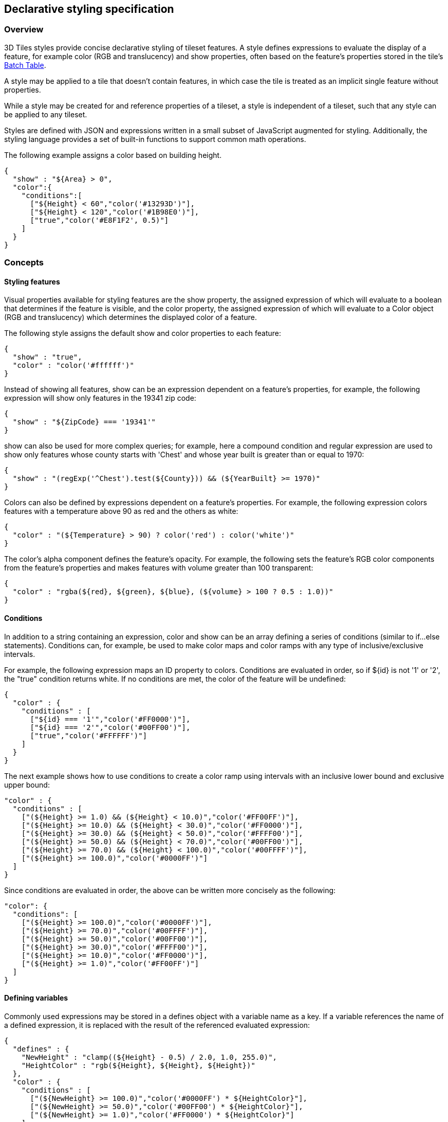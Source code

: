 [[_Declarative_styling_specification]]
== Declarative styling specification

=== Overview

3D Tiles styles provide concise declarative styling of tileset features. A style defines expressions to evaluate the display of a feature, for example color (RGB and translucency) and show properties, often based on the feature's properties stored in the tile's <<_Batch_Table,Batch Table>>.

A style may be applied to a tile that doesn't contain features, in which case the tile is treated as an implicit single feature without properties.

While a style may be created for and reference properties of a tileset, a style is independent of a tileset, such that any style can be applied to any tileset.

Styles are defined with JSON and expressions written in a small subset of JavaScript augmented for styling. Additionally, the styling language provides a set of built-in functions to support common math operations.

The following example assigns a color based on building height.

[source,ruby]
----
{
  "show" : "${Area} > 0",
  "color":{
    "conditions":[
      ["${Height} < 60","color('#13293D')"],
      ["${Height} < 120","color('#1B98E0')"],
      ["true","color('#E8F1F2', 0.5)"]
    ]
  }
}
----


=== Concepts

[[styling-features]]
==== Styling features

Visual properties available for styling features are the show property, the assigned expression of which will evaluate to a boolean that determines if the feature is visible, and the color property, the assigned expression of which will evaluate to a Color object (RGB and translucency) which determines the displayed color of a feature.

The following style assigns the default show and color properties to each feature:

[source,ruby]
----
{
  "show" : "true",
  "color" : "color('#ffffff')"
}
----

Instead of showing all features, show can be an expression dependent on a feature's properties, for example, the following expression will show only features in the 19341 zip code:

[source,ruby]
----
{
  "show" : "${ZipCode} === '19341'"
}
----

show can also be used for more complex queries; for example, here a compound condition and regular expression are used to show only features whose county starts with 'Chest' and whose year built is greater than or equal to 1970:

[source,ruby]
----
{
  "show" : "(regExp('^Chest').test(${County})) && (${YearBuilt} >= 1970)"
}
----

Colors can also be defined by expressions dependent on a feature's properties. For example, the following expression colors features with a temperature above 90 as red and the others as white:

[source,ruby]
----
{
  "color" : "(${Temperature} > 90) ? color('red') : color('white')"
}
----

The color's alpha component defines the feature's opacity. For example, the following sets the feature's RGB color components from the feature's properties and makes features with volume greater than 100 transparent:

[source,ruby]
----
{
  "color" : "rgba(${red}, ${green}, ${blue}, (${volume} > 100 ? 0.5 : 1.0))"
}
----


[[conditions]]
==== Conditions

In addition to a string containing an expression, color and show can be an array defining a series of conditions (similar to if...else statements). Conditions can, for example, be used to make color maps and color ramps with any type of inclusive/exclusive intervals.

For example, the following expression maps an ID property to colors. Conditions are evaluated in order, so if ${id} is not '1' or '2', the "true" condition returns white. If no conditions are met, the color of the feature will be undefined:

[source,ruby]
----
{
  "color" : {
    "conditions" : [
      ["${id} === '1'","color('#FF0000')"],
      ["${id} === '2'","color('#00FF00')"],
      ["true","color('#FFFFFF')"]
    ]
  }
}
----

The next example shows how to use conditions to create a color ramp using intervals with an inclusive lower bound and exclusive upper bound:

[source,ruby]
----
"color" : {
  "conditions" : [
    ["(${Height} >= 1.0) && (${Height} < 10.0)","color('#FF00FF')"],
    ["(${Height} >= 10.0) && (${Height} < 30.0)","color('#FF0000')"],
    ["(${Height} >= 30.0) && (${Height} < 50.0)","color('#FFFF00')"],
    ["(${Height} >= 50.0) && (${Height} < 70.0)","color('#00FF00')"],
    ["(${Height} >= 70.0) && (${Height} < 100.0)","color('#00FFFF')"],
    ["(${Height} >= 100.0)","color('#0000FF')"]
  ]
}
----

Since conditions are evaluated in order, the above can be written more concisely as the following:

[source,ruby]
----
"color": {
  "conditions": [
    ["(${Height} >= 100.0)","color('#0000FF')"],
    ["(${Height} >= 70.0)","color('#00FFFF')"],
    ["(${Height} >= 50.0)","color('#00FF00')"],
    ["(${Height} >= 30.0)","color('#FFFF00')"],
    ["(${Height} >= 10.0)","color('#FF0000')"],
    ["(${Height} >= 1.0)","color('#FF00FF')"]
  ]
}
----


[[defining-variables]]
==== Defining variables

Commonly used expressions may be stored in a defines object with a variable name as a key. If a variable references the name of a defined expression, it is replaced with the result of the referenced evaluated expression:

[source,ruby]
----
{
  "defines" : {
    "NewHeight" : "clamp((${Height} - 0.5) / 2.0, 1.0, 255.0)",
    "HeightColor" : "rgb(${Height}, ${Height}, ${Height})"
  },
  "color" : {
    "conditions" : [
      ["(${NewHeight} >= 100.0)","color('#0000FF') * ${HeightColor}"],
      ["(${NewHeight} >= 50.0)","color('#00FF00') * ${HeightColor}"],
      ["(${NewHeight} >= 1.0)","color('#FF0000') * ${HeightColor}"]
    ]
  },
  "show" : "${NewHeight} < 200.0"
}
----

A define expression may not reference other defines; however, it may reference feature properties with the same name. In the style below a feature of height 150 gets the color red:

[source,ruby]
----
{
  "defines" : {
    "Height" : "${Height}/2.0}",
  },
  "color" : {
    "conditions" : [
      ["(${Height} >= 100.0)","color('#0000FF')"],
      ["(${Height} >= 1.0)","color('#FF0000')"]
    ]
  }
}
----

[[meta-property]]
==== Meta property

Non-visual properties of a feature can be defined using the meta property. For example, the following sets a description meta property to a string containing the feature name:

[source,ruby]
----
{
  "meta" : {
    "description" : "'Hello, ${featureName}.'"
  }
}
----

A meta property expression can evaluate to any type. For example:

[source,ruby]
----
{
  "meta" : {
    "featureColor" : "rgb(${red}, ${green}, ${blue})",
    "featureVolume" : "${height} * ${width} * ${depth}"
  }
}
----


[[_Expressions]][[expressions]]
=== Expressions

The language for expressions is a small subset of JavaScript ( http://www.ecma-international.org/publications/files/ECMA-ST/Ecma-262.pdf[EMCAScript 5]), plus native vector and regular expression types and access to tileset feature properties in the form of readonly variables.

*Implementation Note:* Cesium uses the http://jsep.from.so/[jsep] JavaScript expression parser library to parse style expressions into an https://en.wikipedia.org/wiki/Abstract_syntax_tree[abstract syntax tree (AST)].


[[semantics]]
==== Semantics

Dot notation is used to access properties by name, e.g., building.name.

Bracket notation ([]) is also used to access properties, e.g., building['name'], or arrays, e.g., temperatures[1].

Functions are called with parenthesis ( ( ) ) and comma-separated arguments, e.g., (isNaN(0.0), color('cyan', 0.5)).


[[operators]]
==== Operators

The following operators are supported with the same semantics and precedence as JavaScript.

* Unary: +, -, !

* Not supported: ~

* Binary: ||, &&, ===, !==, <, >, <=, >=, +, -, *, /, %, =~, !~

* Not supported: |, ^, &, <<, >>, and >>>

* Ternary: ? :

( and ) are also supported for grouping expressions for clarity and precedence.

Logical || and && implement short-circuiting; true || expression does not evaluate the right expression, and false && expression does not evaluate the right expression.

Similarly, true ? leftExpression : rightExpression only executes the left expression, and false ? leftExpression : rightExpression only executes the right expression.


[[types]]
==== Types

The following types are supported:

* Boolean

* Null

* Undefined

* Number

* String

* Array

* vec2

* vec3

* vec4

* RegExp

All of the types except vec2, vec3, vec4, and RegExp have the same syntax and runtime behavior as JavaScript. vec2, vec3, and vec4 are derived from GLSL vectors and behave similarly to JavaScript Object (see the <<_Vector,Vector section>>). Colors derive from https://www.w3.org/TR/css3-color/[CSS3 Colors] and are implemented as vec4. RegExp is derived from JavaScript and described in the <<_RegExp,RegExp section>>.

Example expressions for different types include the following:

* true, false

* null

* undefined

* 1.0, NaN, Infinity

* 'Cesium', "Cesium"

* [0, 1, 2]

* vec2(1.0, 2.0)

* vec3(1.0, 2.0, 3.0)

* vec4(1.0, 2.0, 3.0, 4.0)

* color('#00FFFF')

* regExp('^Chest'))


[[number]]
===== Number

As in JavaScript, numbers can be NaN or Infinity. The following test functions are supported:

* isNaN(testValue : Number) : Boolean

* isFinite(testValue : Number) : Boolean


[[_Vector]]
===== Vector

The styling language includes 2, 3, and 4 component floating-point vector types: vec2, vec3, and vec4. Vector constructors share the same rules as GLSL:


[[vec2]]
====== vec2

* vec2(xy : Number) - initialize each component with the number

* vec2(x : Number, y : Number) - initialize with two numbers

* vec2(xy : vec2) - initialize with another vec2

* vec2(xyz : vec3) - drops the third component of a vec3

* vec2(xyzw : vec4) - drops the third and fourth component of a vec4


[[vec3]]
====== vec3

* vec3(xyz : Number) - initialize each component with the number

* vec3(x : Number, y : Number, z : Number) - initialize with three numbers

* vec3(xyz : vec3) - initialize with another vec3

* vec3(xyzw : vec4) - drops the fourth component of a vec4

* vec3(xy : vec2, z : Number) - initialize with a vec2 and number

* vec3(x : Number, yz : vec2) - initialize with a vec2 and number


[[vec4]]
====== vec4

* vec4(xyzw : Number) - initialize each component with the number

* vec4(x : Number, y : Number, z : Number, w : Number) - initialize with four numbers

* vec4(xyzw : vec4) - initialize with another vec4

* vec4(xy : vec2, z : Number, w : Number) - initialize with a vec2 and two numbers

* vec4(x : Number, yz : vec2, w : Number) - initialize with a vec2 and two numbers

* vec4(x : Number, y : Number, zw : vec2) - initialize with a vec2 and two numbers

* vec4(xyz : vec3, w : Number) - initialize with a vec3 and number

* vec4(x : Number, yzw : vec3) - initialize with a vec3 and number


[[vector-usage]]
====== Vector usage

vec2 components may be accessed with

* .x, .y

* .r, .g

* [0], [1]

vec3 components may be accessed with

* .x, .y, .z

* .r, .g, .b

* [0], [1], [2]

vec4 components may be accessed with

* .x, .y, .z, .w

* .r, .g, .b, .a

* [0], [1], [2], [3]

Unlike GLSL, the styling language does not support swizzling. For example, vec3(1.0).xy is not supported.

Vectors support the following unary operators: -, +.

Vectors support the following binary operators by performing component-wise operations: ===, !==, +, -, *, /, and %. For example vec4(1.0) === vec4(1.0) is true since the _x_, _y_, _z_, and _w_ components are equal. Operators are essentially overloaded for vec2, vec3, and vec4.

vec2, vec3, and vec4 have a toString function for explicit (and implicit) conversion to strings in the format '(x, y)', '(x, y, z)', and '(x, y, z, w)'.

* toString() : String

vec2, vec3, and vec4 do not expose any other functions or a prototype object.


[[color]]
===== Color

Colors are implemented as vec4 and are created with one of the following functions:

* color()

* color(keyword : String, [alpha : Number])

* color(6-digit-hex : String, [alpha : Number])

* color(3-digit-hex : String, [alpha : Number])

* rgb(red : Number, green : Number, blue : Number)

* rgba(red : Number, green : Number, blue : Number, alpha : Number)

* hsl(hue : Number, saturation : Number, lightness : Number)

* hsla(hue : Number, saturation : Number, lightness : Number, alpha : Number)

Calling color() with no arguments is the same as calling color('#FFFFFF').

Colors defined by a case-insensitive keyword (e.g., 'cyan') or hex rgb are passed as strings to the color function. For example:

* color('cyan')

* color('#00FFFF')

* color('#0FF')

These color functions have an optional second argument that is an alpha component to define opacity, where 0.0 is fully transparent and 1.0 is fully opaque. For example:

* color('cyan', 0.5)

Colors defined with decimal RGB or HSL are created with rgb and hsl functions, respectively, just as in CSS (but with percentage ranges from 0.0 to 1.0 for 0% to 100%, respectively). For example:

* rgb(100, 255, 190)

* hsl(1.0, 0.6, 0.7)

The range for rgb components is 0 to 255, inclusive. For hsl, the range for hue, saturation, and lightness is 0.0 to 1.0, inclusive.

Colors defined with rgba or hsla have a fourth argument that is an alpha component to define opacity, where 0.0 is fully transparent and 1.0 is fully opaque. For example:

* rgba(100, 255, 190, 0.25)

* hsla(1.0, 0.6, 0.7, 0.75)

Colors are equivalent to the vec4 type and share the same functions, operators, and component accessors. Color components are stored in the range 0.0 to 1.0.

For example:

* color('red').x, color('red').r, and color('red')[0] all evaluate to 1.0.

* color('red').toString() evaluates to (1.0, 0.0, 0.0, 1.0)

* color('red') * vec4(0.5) is equivalent to vec4(0.5, 0.0, 0.0, 0.5)


[[_RegExp]]
===== RegExp

Regular expressions are created with the following functions, which behave like the JavaScript https://developer.mozilla.org/en-US/docs/Web/JavaScript/Reference/Global_Objects/RegExp[RegExp] constructor:

* regExp()

* regExp(pattern : String, [flags : String])

Calling regExp() with no arguments is the same as calling regExp('(?:)').

If specified, flags can have any combination of the following values:

* g - global match

* i - ignore case

* m - multiline

* u - unicode

* y- sticky

Regular expressions support these functions:

* test(string : String) : Boolean - Tests the specified string for a match.

* exec(string : String) : String - Executes a search for a match in the specified string. If the search succeeds, it returns the first instance of a captured String. If the search fails, it returns null.

For example:

[source,ruby]
----
{
  "Name" : "Building 1"
}

regExp('a').test('abc') === true
regExp('a(.)', 'i').exec('Abc') === 'b'
regExp('Building\s(\d)').exec(${Name}) === '1'
----

Regular expressions have a toString function for explicit (and implicit) conversion to strings in the format 'pattern':

* toString() : String

Regular expressions do not expose any other functions or a prototype object.

The operators =~ and !~ are overloaded for regular expressions. The =~ operator matches the behavior of the test function, and tests the specified string for a match. It returns true if one is found, and false if not found. The !~ operator is the inverse of the =~ operator. It returns true if no matches are found, and false if a match is found. Both operators are commutative.

For example, the following expressions all evaluate to true:

[source,ruby]
----
regExp('a') =~ 'abc'
'abc' =~ regExp('a')

regExp('a') !~ 'bcd'
'bcd' !~ regExp('a')
----


[[operator-rules]]
==== Operator rules

* Unary operators + and - operate only on number and vector expressions.

* Unary operator ! operates only on boolean expressions.

* Binary operators <, <=, >, and >= operate only on number expressions.

* Binary operators || and && operate only on boolean expressions.

* Binary operator + operates on the following expressions:

** Number expressions

** Vector expressions of the same type

** If at least one expressions is a string, the other expression is converted to a string following <<_String_conversions,String Conversions>>, and the operation returns a concatenated string, e.g. "name" + 10 evaluates to "name10"

* Binary operator - operates on the following expressions:

** Number expressions

** Vector expressions of the same type

* Binary operator * operates on the following expressions:

** Number expressions

** Vector expressions of the same type

** Mix of number expression and vector expression, e.g. 3 * vec3(1.0) and vec2(1.0)
* 3

* Binary operator / operates on the following expressions:

** Number expressions

** Vector expressions of the same type

** Vector expression followed by number expression, e.g.vec3(1.0) / 3

* Binary operator % operates on the following expressions:

** Number expressions

** Vector expressions of the same type

* Binary equality operators === and !== operate on any expressions. The operation returns false if the expression types do not match.

* Binary regExp operators =~ and !~ require one argument to be a string expression and the other to be a RegExp expression.

* Ternary operator ? : conditional argument must be a boolean expression.

[[type-conversions]]
==== Type conversions

Explicit conversions between primitive types are handled with Boolean, Number, and String functions.

* Boolean(value : Any) : Boolean

* Number(value : Any) : Number

* String(value : Any) : String

For example:

[source,ruby]
----
Boolean(1) === true
Number('1') === 1
String(1) === '1'
----

Boolean and Number follow JavaScript conventions. String follows <<_String_conversions,String Conversions>>.

These are essentially casts, not constructor functions.

The styling language does not allow for implicit type conversions, unless stated above. Expressions like vec3(1.0) === vec4(1.0) and "5" < 6 are not valid.


[[_String_conversions]]
==== String conversions

vec2, vec3, vec4, and RegExp expressions are converted to strings using their toString methods. All other types follow JavaScript conventions.

* true - "true"

* false - "false"

* null - "null"

* undefined - "undefined"

* 5.0 - "5"

* NaN - "NaN"

* Infinity - "Infinity"

* "name" - "name"

* [0, 1, 2] - "[0, 1, 2]"

* vec2(1, 2) - "(1, 2)"

* vec3(1, 2, 3) - "(1, 2, 3)"

* vec4(1, 2, 3, 4) - "(1, 2, 3, 4)"

* RegExp('a') - "/a/"


[[constants]]
==== Constants

The following constants are supported by the styling language:

[[pi]]
===== PI

The mathematical constant PI, which represents a circle's circumference divided by its diameter, approximately 3.14159.

[source,ruby]
----
{
  "show" : "cos(${Angle} + Math.PI) < 0"
}
----


[[e]]
===== E

Euler's constant and the base of the natural logarithm, approximately 2.71828.

[source,ruby]
----
{
  "color" : "color() * pow(Math.E / 2.0, ${Temperature})"
}
----

[[variables]]
==== Variables

Variables are used to retrieve the property values of individual features in a tileset. Variables are identified using the ES 6 ( http://www.ecma-international.org/ecma-262/6.0/[ECMAScript 2015]) template literal syntax, i.e., ${feature.identifier} or ${feature['identifier']}, where the identifier is the case-sensitive property name. feature is implicit and can be omitted in most cases.

Variables can be used anywhere a valid expression is accepted, except inside other variable identifiers. For example, the following is not allowed:

${foo[${bar}]}

If a feature does not have a property with the specified name, the variable evaluates to undefined. Note that the property may also be null if null was explicitly stored for a property.

Variables may be any of the supported native JavaScript types:

* Boolean

* Null

* Undefined

* Number

* String

* Array

For example:

[source,ruby]
----
{
  "enabled" : true,
  "description" : null,
  "order" : 1,
  "name" : "Feature name"
}

${enabled} === true
${description} === null
${order} === 1
${name} === 'Feature name'
----

Additionally, variables originating from vector properties stored in the <<_Binary_body,Batch Table binary>> are treated as vector types:

[%unnumbered]
|===
| componentType | variable type

| "VEC2" | vec2
| "VEC3" | vec3
| "VEC4" | vec4

|===

Variables can be used to construct colors or vectors. For example:

[source,ruby]
----
rgba(${red}, ${green}, ${blue}, ${alpha})
vec4(${temperature})
----

Dot or bracket notation is used to access feature subproperties. For example:

[source,ruby]
----
{
  "address" : {
  "street" : "Example street",
  "city" : "Example city"
  }
}

${address.street} === `Example street`
${address['street']} === `Example street`

${address.city} === `Example city`
${address['city']} === `Example city`
----


Bracket notation supports only string literals.

Top-level properties can be accessed with bracket notation by explicitly using the feature keyword. For example:

[source,ruby]
----
{
  "address.street" : "Maple Street",
  "address" : {
  "street" : "Oak Street"
}
}

${address.street} === `Oak Street`
${feature.address.street} === `Oak Street`
${feature['address'].street} === `Oak Street`
${feature['address.street']} === `Maple Street`
----

To access a feature named feature, use the variable ${feature}. This is equivalent to accessing ${feature.feature}

[source,ruby]
----
{
  "feature" : "building"
}

${feature} === `building`
${feature.feature} === `building`
----

Variables can also be substituted inside strings defined with backticks, for example:

[source,ruby]
----
{
  "order" : 1,
  "name" : "Feature name"
}
----

`Name is ${name}, order is ${order}`

Bracket notation is used to access feature subproperties or arrays. For example:

[source,ruby]
----
{
  "temperatures" : {
  "scale" : "fahrenheit",
  "values" : [70,80,90]
}
}

${temperatures['scale']} === 'fahrenheit'
${temperatures.values[0]} === 70
${temperatures['values'][0]} === 70 // Same as (temperatures[values])[0] and temperatures.values[0]
----

[[built-in-functions]]
==== Built-in functions

The following built-in functions are supported by the styling language. Many of the built-in functions take either scalars or vectors as arguments. For vector arguments the function is applied component-wise and the resulting vector is returned.

[[abs]]
===== abs

abs(x : Number) : Number +
abs(x : vec2) : vec2 +
abs(x : vec3) : vec3 +
abs(x : vec4) : vec4

Returns the absolute value of x.

[source,ruby]
----
{
  "show" : "abs(${temperature}) > 20.0"
}
----

[[sqrt]]
===== sqrt

sqrt(x : Number) : Number +
sqrt(x : vec2) : vec2 +
sqrt(x : vec3) : vec3 +
sqrt(x : vec4) : vec4

Returns the square root of x when x >= 0. Returns NaN when x < 0.

[source,ruby]
----
{
  "color" : {
    "conditions" : [
      ["${temperature} >= 0.5", "color('#00FFFF')"],
      ["${temperature} >= 0.0", "color('#FF00FF')"]
    ]
  }
}
----

[[cos]]
===== cos

cos(angle : Number) : Number +
cos(angle : vec2) : vec2 +
cos(angle : vec3) : vec3 +
cos(angle : vec4) : vec4

Returns the cosine of angle in radians.

[source,ruby]
----
{
  "show" : "cos(${Angle}) > 0.0"
}
----


[[sin]]
===== sin

sin(angle : Number) : Number +
sin(angle : vec2) : vec2 +
sin(angle : vec3) : vec3 +
sin(angle : vec4) : vec4

Returns the sine of angle in radians.

[source,ruby]
----
{
  "show" : "sin(${Angle}) > 0.0"
}
----


[[tan]]
===== tan

tan(angle : Number) : Number +
tan(angle : vec2) : vec2 +
tan(angle : vec3) : vec3 +
tan(angle : vec4) : vec4

Returns the tangent of angle in radians.

[source,ruby]
----
{
  "show" : "tan(${Angle}) > 0.0"
}
----


[[acos]]
===== acos

acos(angle : Number) : Number +
acos(angle : vec2) : vec2 +
acos(angle : vec3) : vec3 +
acos(angle : vec4) : vec4

Returns the arccosine of angle in radians.

[source,ruby]
----
{
  "show" : "acos(${Angle}) > 0.0"
}
----


[[asin]]
===== asin

asin(angle : Number) : Number +
asin(angle : vec2) : vec2 +
asin(angle : vec3) : vec3 +
asin(angle : vec4) : vec4

Returns the arcsine of angle in radians.

[source,ruby]
----
{
  "show" : "asin(${Angle}) > 0.0"
}
----


[[atan]]
===== atan

atan(angle : Number) : Number +
atan(angle : vec2) : vec2 +
atan(angle : vec3) : vec3 +
atan(angle : vec4) : vec4

Returns the arctangent of angle in radians.

[source,ruby]
----
{
  "show" : "atan(${Angle}) > 0.0"
}
----


[[atan2]]
===== atan2

atan2(y : Number, x : Number) : Number +
atan2(y : vec2, x : vec2) : vec2 +
atan2(y : vec3, x : vec3) : vec3 +
atan2(y : vec4, x : vec4) : vec4

Returns the arctangent of the quotient of y and x.

[source,ruby]
----
{
  "show" : "atan2(${GridY}, ${GridX}) > 0.0"
}
----


[[radians]]
===== radians

radians(angle : Number) : Number +
radians(angle : vec2) : vec2 +
radians(angle : vec3) : vec3 +
radians(angle : vec4) : vec4

Converts angle from degrees to radians.

[source,ruby]
----
{
  "show" : "radians(${Angle}) > 0.5"
}
----

[[degrees]]
===== degrees

degrees(angle : Number) : Number +
degrees(angle : vec2) : vec2 +
degrees(angle : vec3) : vec3 +
degrees(angle : vec4) : vec4

Converts angle from radians to degrees.

[source,ruby]
----
{
  "show" : "degrees(${Angle}) > 45.0"
}
----


[[sign]]
===== sign

sign(x : Number) : Number +
sign(x : vec2) : vec2 +
sign(x : vec3) : vec3 +
sign(x : vec4) : vec4

Returns 1.0 when x is positive, 0.0 when x is zero, and -1.0 when x is negative.

[source,ruby]
----
{
  "show" : "sign(${Temperature}) * sign(${Velocity}) === 1.0"
}
----


[[floor]]
===== floor

floor(x : Number) : Number +
floor(x : vec2) : vec2 +
floor(x : vec3) : vec3 +
floor(x : vec4) : vec4

Returns the nearest integer less than or equal to x.

[source,ruby]
----
{
  "show" : "floor(${Position}) === 0"
}
----


[[ceil]]
===== ceil

ceil(x : Number) : Number +
ceil(x : vec2) : vec2 +
ceil(x : vec3) : vec3 +
ceil(x : vec4) : vec4

Returns the nearest integer greater than or equal to x.

[source,ruby]
----
{
  "show" : "ceil(${Position}) === 1"
}
----


[[round]]
===== round

round(x : Number) : Number +
round(x : vec2) : vec2 +
round(x : vec3) : vec3 +
round(x : vec4) : vec4

Returns the nearest integer to x. A number with a fraction of 0.5 will round in an implementation-defined direction.

[source,ruby]
----
{
  "show" : "round(${Position}) === 1"
}
----


[[exp]]
===== exp

exp(x : Number) : Number +
exp(x : vec2) : vec2 +
exp(x : vec3) : vec3 +
exp(x : vec4) : vec4

Returns e to the power of x, where e is Euler's constant, approximately 2.71828.

[source,ruby]
----
{
  "show" : "exp(${Density}) > 1.0"
}
----


[[log]]
===== log

log(x : Number) : Number +
log(x : vec2) : vec2 +
log(x : vec3) : vec3 +
log(x : vec4) : vec4

Returns the natural logarithm (base e) of x.

[source,ruby]
----
{
  "show" : "log(${Density}) > 1.0"
}
----


[[exp2]]
===== exp2

exp2(x : Number) : Number +
exp2(x : vec2) : vec2 +
exp2(x : vec3) : vec3 +
exp2(x : vec4) : vec4

Returns 2 to the power of x.

[source,ruby]
----
{
  "show" : "exp2(${Density}) > 1.0"
}
----


[[log2]]
===== log2

log2(x : Number) : Number +
log2(x : vec2) : vec2 +
log2(x : vec3) : vec3 +
log2(x : vec4) : vec4

Returns the base 2 logarithm of x.

[source,ruby]
----
{
  "show" : "log2(${Density}) > 1.0" +
}
----


[[fract]]
===== fract

fract(x : Number) : Number +
fract(x : vec2) : vec2 +
fract(x : vec3) : vec3 +
fract(x : vec4) : vec4

Returns the fractional part of x. Equivalent to x - floor(x).

[source,ruby]
----
{
  "color" : "color() * fract(${Density})" +
}
----


[[pow]]
===== pow

pow(base : Number, exponent : Number) : Number +
pow(base : vec2, exponent : vec2) : vec2 +
pow(base : vec3, exponent : vec3) : vec3 +
pow(base : vec4, exponent : vec4) : vec4

Returns base raised to the power of exponent.

[source,ruby]
----
{
  "show" : "pow(${Density}, ${Temperature}) > 1.0"
}
----


[[min]]
===== min

min(x : Number, y : Number) : Number +
min(x : vec2, y : vec2) : vec2 +
min(x : vec3, y : vec3) : vec3 +
min(x : vec4, y : vec4) : vec4

min(x : Number, y : Number) : Number +
min(x : vec2, y : Number) : vec2 +
min(x : vec3, y : Number) : vec3 +
min(x : vec4, y : Number) : vec4

Returns the smaller of x and y.

[source,ruby]
----
{
  "show" : "min(${Width}, ${Height}) > 10.0"
}
----


[[max]]
===== max

max(x : Number, y : Number) : Number +
max(x : vec2, y : vec2) : vec2 +
max(x : vec3, y : vec3) : vec3 +
max(x : vec4, y : vec4) : vec4

max(x : Number, y : Number) : Number +
max(x : vec2, y : Number) : vec2 +
max(x : vec3, y : Number) : vec3 +
max(x : vec4, y : Number) : vec4

Returns the larger of x and y.

[source,ruby]
----
{
  "show" : "max(${Width}, ${Height}) > 10.0"
}
----


[[clamp]]
===== clamp

clamp(x : Number, min : Number, max : Number) : Number +
clamp(x : vec2, min : vec2, max : vec2) : vec2 +
clamp(x : vec3, min : vec3, max : vec3) : vec3 +
clamp(x : vec4, min : vec4, max : vec4) : vec4

clamp(x : Number, min : Number, max : Number) : Number +
clamp(x : vec2, min : Number, max : Number) : vec2 +
clamp(x : vec3, min : Number, max : Number) : vec3 +
clamp(x : vec4, min : Number, max : Number) : vec4

Constrains x to lie between min and max.

[source,ruby]
----
{
  "color" : "color() * clamp(${temperature}, 0.1, 0.2)"
}
----


[[mix]]
===== mix

mix(x : Number, y : Number, a : Number) : Number +
mix(x : vec2, y : vec2, a : vec2) : vec2 +
mix(x : vec3, y : vec3, a : vec3) : vec3 +
mix(x : vec4, y : vec4, a : vec4) : vec4

mix(x : Number, y : Number, a : Number) : Number +
mix(x : vec2, y : vec2, a : Number) : vec2 +
mix(x : vec3, y : vec3, a : Number) : vec3 +
mix(x : vec4, y : vec4, a : Number) : vec4

Computes the linear interpolation of x and y.

[source,ruby]
----
{
  "show" : "mix(20.0, ${Angle}, 0.5) > 25.0"
}
----

[[length]]
===== length

length(x : Number) : Number +
length(x : vec2) : vec2 +
length(x : vec3) : vec3 +
length(x : vec4) : vec4

Computes the length of vector x, i.e., the square root of the sum of the squared components. If x is a number, length returns x.

[source,ruby]
----
{
  "show" : "length(${Dimensions}) > 10.0"
}
----


[[distance]]
===== distance

distance(x : Number, y : Number) : Number +
distance(x : vec2, y : vec2) : vec2 +
distance(x : vec3, y : vec3) : vec3 +
distance(x : vec4, y : vec4) : vec4

Computes the distance between two points x and y, i.e., length(x - y).

[source,ruby]
----
{
  "show" : "distance(${BottomRight}, ${UpperLeft}) > 50.0"
}
----


[[normalize]]
===== normalize

normalize(x : Number) : Number +
normalize(x : vec2) : vec2 +
normalize(x : vec3) : vec3 +
normalize(x : vec4) : vec4

Returns a vector with length 1.0 that is parallel to x. When x is a number, normalize returns 1.0.

[source,ruby]
----
{
  "show" : "normalize(${RightVector}, ${UpVector}) > 0.5"
}
----


[[dot]]
===== dot

dot(x : Number, y : Number) : Number +
dot(x : vec2, y : vec2) : vec2 +
dot(x : vec3, y : vec3) : vec3 +
dot(x : vec4, y : vec4) : vec4

Computes the dot product of x and y.

[source,ruby]
----
{
  "show" : "dot(${RightVector}, ${UpVector}) > 0.5"
}
----

[[cross]]
===== cross

cross(x : vec3, y : vec3) : vec3

Computes the cross product of x and y. This function only accepts vec3 arguments.

[source,ruby]
----
{
  "color" : "vec4(cross(${RightVector}, ${UpVector}), 1.0)"
}
----


[[notes]]
==== Notes

Comments are not supported.


[[point-cloud]]
=== Point Cloud

A <<composite,Point Cloud>> is a collection of points that may be styled like other features. In addition to evaluating a point's color and show properties, a Point Cloud style may evaluate pointSize, or the size of each point in pixels. The default pointSize is 1.0.

[source,ruby]
----
{
  "color" : "color('red')", +
  "pointSize" : "${Temperature} * 0.5"
}
----

Implementations may clamp the evaluated pointSize to the system's supported point size range. For example, WebGL renderers may query ALIASED_POINT_SIZE_RANGE to get the system limits when rendering with POINTS. A pointSize of 1.0 must be supported.

Point Cloud styles may also reference semantics from the <<_Feature_Table,Feature Table>> including position, color, and normal to allow for more flexible styling of the source data.

* `${POSITION}` is a `vec3` storing the xyz Cartesian coordinates of the point before the `RTC_CENTER` and tile transform are applied. When the positions are quantized, `${POSITION}` refers to the position after the `QUANTIZED_VOLUME_SCALE` is applied, but before `QUANTIZED_VOLUME_OFFSET` is applied.

* `${POSITION_ABSOLUTE}` is a `vec3` storing the xyz Cartesian coordinates of the point after the `RTC_CENTER` and tile transform are applied. When the positions are quantized, `${POSITION_ABSOLUTE}` refers to the position after the `QUANTIZED_VOLUME_SCALE`, `QUANTIZED_VOLUME_OFFSET`, and tile transform are applied.

* `${COLOR}` evaluates to a Color storing the `rgba` color of the point. When the Feature Table's color semantic is RGB or RGB565, `${COLOR}.alpha` is `1.0`. If no color semantic is defined, `${COLOR}` evaluates to the application-specific default color.

* `${NORMAL}` is a `vec3` storing the normal, in Cartesian coordinates, of the point before the tile transform is applied. When normals are oct-encoded, `${NORMAL}` refers to the decoded normal. If no normal semantic is defined in the Feature Table, `${NORMAL}` evaluates to undefined.

For example:

[source,ruby]
----
{
  "color" : "${COLOR} * color('red')'",
  "show" : "${POSITION}.x > 0.5",
  "pointSize" : "${NORMAL}.x > 0 ? 2 : 1"
}
----

*Implementation Note:* Point cloud styling engines may often use a shader (GLSL) implementation, however some features of the expression language are not possible in pure a GLSL implementation. Some of these features include:

* Evaluation of isNan and isFinite (GLSL 2.0+ supports `isnan` and `isinf` for these functions respectively)

* The types `null` and `undefined`

* Strings, including accessing object properties (`color()['r']`) and batch table values

* Regular expressions

* Arrays of lengths other than 2, 3, or 4

* Mismatched type comparisons (e.g. `1.0 === false`)

* Array index out of bounds


[[file-extension-and-mime-type]]
=== File extension and MIME type

Tileset styles use the `.json` extension and the application/json mime type.

=== Property reference

[[style]]
==== style

A 3D Tiles style.

*Properties*

[%unnumbered]
|===
| | Type | Description | Required

| *defines* | object | A dictionary object of <<_expression,expression>> strings mapped to a variable name key that may be referenced throughout the style. If an expression references a defined variable, it is replaced with the evaluated result of the corresponding expression. | No
| *show* | boolean, string, object | A <<_boolean_expression,boolean expression>> or <<_condition,conditions>> property which determines if a feature should be shown. | No, default: true
| *color* | string, object | A <<_color_expression,color expression>> or <<_condition,conditions>> property which determines the color blended with the feature's intrinsic color. | No, default: color('#FFFFFF')
| *meta* | object | A <<_meta,meta>> object which determines the values of non-visual properties of the feature. | No

|===

Additional properties are not allowed.

[[style.defines]]
===== style.defines

A dictionary object of <<_Expressions,expression>> strings mapped to a variable name key that may be referenced throughout the style. If an expression references a defined variable, it is replaced with the evaluated result of the corresponding expression.

* *Type*: object

* *Required*: No

* *Type of each property*: string


[[style.show]]
===== style.show

A <<_boolean_expression,boolean expression>> or <<_condition,conditions>> property which determines if a feature should be shown.

* *Type*: boolean, string, object

* *Required*: No, default: true


[[style.color]]
===== style.color

A <<_color_expression,color expression>> or <<_condition,conditions>> property which determines the color blended with the feature's intrinsic color.

* *Type*: string, object

* *Required*: No, default: color('#FFFFFF')


[[style.meta]]
===== style.meta

A <<_meta,meta>> object which determines the values of non-visual properties of the feature.

* *Type*: object

* *Required*: No

* *Type of each property*: string


[[_boolean_expression]]
==== boolean expression

A boolean or string with a 3D Tiles style expression that evaluates to a boolean. See <<_Expressions,Expressions>>.

[[_color_expression]]
==== color expression

3D Tiles style <<_expression,expression>> that evaluates to a Color. See <<_Expressions,Expressions>>.

[[conditions-1]]
==== conditions

A series of conditions evaluated in order, like a series of if...else statements that result in an expression being evaluated.

*Properties*

[%unnumbered]
|===
| | Type | Description | Required
| *conditions* | array[] | A series of boolean conditions evaluated in order. For the first one that evaluates to true, its value, the 'result' (which is also an expression), is evaluated and returned. Result expressions must all be the same type. If no condition evaluates to true, the result is undefined. When conditions is undefined, null, or an empty object, the result is undefined. | No

|===

Additional properties are not allowed.


[[conditions_conditions]]
===== conditions.conditions

A series of boolean conditions evaluated in order. For the first one that evaluates to true, its value, the 'result' (which is also an expression), is evaluated and returned. Result expressions must all be the same type. If no condition evaluates to true, the result is undefined. When conditions is undefined, null, or an empty object, the result is undefined.

* *Type*: array[]

* *Required*: No

[[_condition]]
==== condition

An <<_expression,expression>> evaluated as the result of a condition being true. An array of two expressions. If the first expression is evaluated and the result is true, then the second expression is evaluated and returned as the result of the condition.


[[_expression]]
==== expression

A valid 3D Tiles style expression. See <<expressions,Expressions>>


[[_meta]][[meta]]
==== meta

A series of property names and the <<_expression,expression>> to evaluate for the value of that property.

Additional properties are allowed.

* *Type of each property*: <<_expression,expression>>


[[number-expression]]
==== number expression

3D Tiles style expression that evaluates to a number. See <<_Expressions,Expression>>s.


[[point-cloud-style]]
==== Point Cloud Style

A 3D Tiles style with additional properties for Point Clouds.

*Properties*

[%unnumbered]
|===
| | Type | Description | Required

| *defines* | object | A dictionary object of <<_expression,expression>> strings mapped to a variable name key that may be referenced throughout the style. If an expression references a defined variable, it is replaced with the evaluated result of the corresponding expression. | No
| *show* | boolean, string, object | A <<_boolean_expression,boolean expression>> or <<_condition,conditions>> property which determines if a feature should be shown. | No, default: true
| *color* | string, object | A <<_color_expression,color expression>> or <<_condition,conditions>> property which determines the color blended with the feature's intrinsic color. | No, default: color('#FFFFFF')
| *meta* | object | A <<_meta,meta>> object which determines the values of non-visual properties of the feature. | No
| *pointSize* | number, string, object | A <<number-expression,number expression>> or <<_condition,conditions>>property which determines the size of the points in pixels. | No, default: 1

|===

Additional properties are not allowed.

[[pointcloudstyle.defines]]
===== PointCloudStyle.defines

A dictionary object of <<_expression,expression>> strings mapped to a variable name key that may be referenced throughout the style. If an expression references a defined variable, it is replaced with the evaluated result of the corresponding expression.

* *Type*: object

* *Required*: No

* *Type of each property*: string


[[pointcloudstyle.show]]
===== PointCloudStyle.show

A <<_boolean_expression,boolean expression>> or <<_condition,conditions>> property which determines if a feature should be shown.

* *Type*: boolean, string, object

* *Required*: No, default: true

[[pointcloudstyle.color]]
===== PointCloudStyle.color

A <<_color_expression,color expression>> or <<_condition,conditions>> property which determines the color blended with the feature's intrinsic color.

* *Type*: string, object

* *Required*: No, default: color('#FFFFFF')


[[pointcloudstyle.meta]]
===== PointCloudStyle.meta

A <<_meta,meta>> object which determines the values of non-visual properties of the feature.

* *Type*: object

* *Required*: No

* *Type of each property*: string


[[pointcloudstyle.pointsize]]
===== PointCloudStyle.pointSize

A <<number-expression,number expression>> or <<_condition,conditions>> property which determines the size of the points in pixels.

* *Type*: number, string, object

* *Required*: No, default: 1


